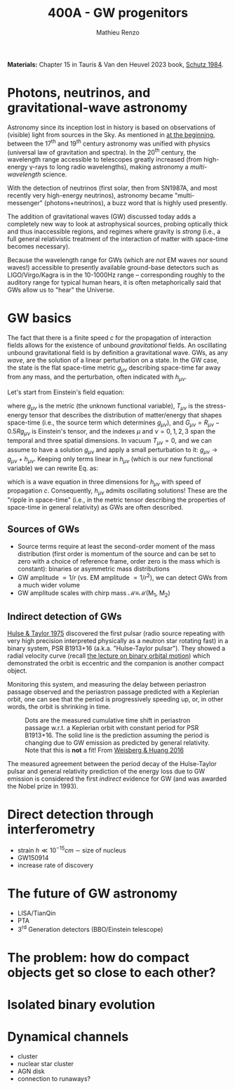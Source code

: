 #+title: 400A - GW progenitors
#+author: Mathieu Renzo
#+email: mrenzo@arizona.edu
#+PREVIOUS_PAGE: notes-lecture-SNe.org
#+NEXT_PAGE: projects.org

*Materials:* Chapter 15 in Tauris & Van den Heuvel 2023 book, [[https://ui.adsabs.harvard.edu/abs/1984AmJPh..52..412S/abstract][Schutz
1984]].


* Photons, neutrinos, and gravitational-wave astronomy

Astronomy since its inception lost in history is based on observations
of (visible) light from sources in the Sky. As mentioned in [[./notes-lecture-CMD-HRD.org][at the
beginning]], between the 17^{th} and 19^{th} century astronomy was unified
with physics (universal law of gravitation and spectra). In the 20^{th}
century, the wavelength range accessible to telescopes greatly
increased (from high-energy \gamma-rays to long radio wavelengths), making
astronomy a /multi-wavelength/ science.

With the detection of neutrinos (first solar, then from SN1987A, and
most recently very high-energy neutrinos), astronomy became
"multi-messenger" (photons+neutrinos), a buzz word that is highly used
presently.

The addition of gravitational waves (GW) discussed today adds a completely
new way to look at astrophysical sources, probing optically thick and
thus inaccessible regions, and regimes where gravity is /strong/ (i.e.,
a full general relativistic treatment of the interaction of matter
with space-time becomes necessary).

Because the wavelength range for GWs (which are /not/ EM waves nor sound
waves!) accessible to presently available ground-base detectors such
as LIGO/Virgo/Kagra is in the 10-1000Hz range -- corresponding roughly
to the auditory range for typical human hears, it is often
metaphorically said that GWs allow us to "hear" the Universe.

* GW basics

The fact that there is a finite speed $c$ for the propagation of
interaction fields allows for the existence of unbound /gravitational/
fields. An oscillating unbound gravitational field is by definition a
gravitational wave. GWs, as any /wave/, are the solution of a linear
perturbation on a state. In the GW case, the state is the flat
space-time metric $g_{\mu\nu}$ describing space-time far away from any
mass, and the perturbation, often indicated with $h_{\mu\nu}$.

Let's start from Einstein's field equation:
#+begin_latex
\begin{equation}\label{eq:EFE}
G_{\mu\nu} + \Lambda g_{\mu\nu} = T_{\mu\nu} \ \ ,
\end{equation}
#+end_latex
where $g_{\mu\nu}$ is the metric (the unknown functional variable),
$T_{\mu\nu}$ is the stress-energy tensor that describes the distribution
of matter/energy that shapes space-time (i.e., the source term which
determines $g_{\mu\nu}$), and $G_{\mu\nu}=R_{\mu\nu} - 0.5Rg_{\mu\nu}$ is
Einstein's tensor, and the indexes $\mu$ and $\nu=0,1,2,3$ span the
temporal and three spatial dimensions. In vacuum $T_{\mu\nu} = 0$, and we
can assume to have a solution $g_{\mu\nu}$ and apply a small perturbation
to it: $g_{\mu\nu}\rightarrow g_{\mu\nu} + h_{\mu\nu}$. Keeping only terms
linear in $h_{\mu\nu}$ (which is our new functional variable) we can
rewrite Eq. \ref{eq:EFE} as:
#+begin_latex
\begin{equation} \label{eq:EFE}
\nabla^{2} -\frac{\partial^{2}}{\partial t^{2}} h_{\mu\nu} = 0 \ \ ,
\end{equation}
#+end_latex
which is a wave equation in three dimensions for $h_{\mu\nu}$ with speed
of propagation $c$. Consequently, $h_{\mu\nu}$ admits oscillating
solutions! These are the "ripple in space-time" (i.e., in the metric
tensor describing the properties of space-time in general relativity)
as GWs are often described.

** Sources of GWs

 - Source terms require at least the second-order moment of the mass
   distribution (first order is momentum of the source and can be set
   to zero with a choice of reference frame, order zero is the mass
   which is constant): binaries or asymmetric mass distributions
 - GW amplitude $\propto 1/r$ (vs. EM amplitude $\propto 1/r^{2}$), we can detect GWs
   from a much wider volume
 - GW amplitude scales with chirp mass \mathcal{M}\equiv\mathcal{M}(M_{1}, M_{2})

** Indirect detection of GWs

  [[https://ui.adsabs.harvard.edu/abs/1975ApJ...195L..51H/abstract][Hulse & Taylor 1975]] discovered the first pulsar (radio source
  repeating with very high precision interpreted physically as a
  neutron star rotating fast) in a binary system, PSR B1913+16 (a.k.a.
  "Hulse-Taylor pulsar"). They showed a radial velocity curve (recall
  [[./notes-lecture-BIN.org][the lecture on binary orbital motion]]) which demonstrated the orbit
  is eccentric and the companion is another compact object.

  Monitoring this system, and measuring the delay between periastron
  passage observed and the periastron passage predicted with a
  Keplerian orbit, one can see that the period is progressively
  speeding up, or, in other words, the orbit is shrinking in time.

  #+CAPTION: Dots are the measured cumulative time shift in periastron passage w.r.t. a Keplerian orbit with constant period for PSR B1913+16. The solid line is the prediction assuming the period is changing due to GW emission as predicted by general relativity. Note that this is *not* a fit! From [[https://ui.adsabs.harvard.edu/abs/2016ApJ...829...55W/abstract][Weisberg & Huang 2016]]
  #+ATTR_HTML: :width 100%
  [[./images/GW-decay.jpg]]

  The measured agreement between the period decay of the Hulse-Taylor
  pulsar and general relativity prediction of the energy loss due to
  GW emission is considered the first /indirect/ evidence for GW (and
  was awarded the Nobel prize in 1993).

* Direct detection through interferometry

 - strain $h \ll 10^{-15} cm$ \sim size of nucleus
 - GW150914
 - increase rate of discovery

* The future of GW astronomy

 - LISA/TianQin
 - PTA
 - 3^{rd} Generation detectors (BBO/Einstein telescope)

* The problem: how do compact objects get so close to each other?


* Isolated binary evolution

* Dynamical channels
 - cluster
 - nuclear star cluster
 - AGN disk
 - connection to runaways?
